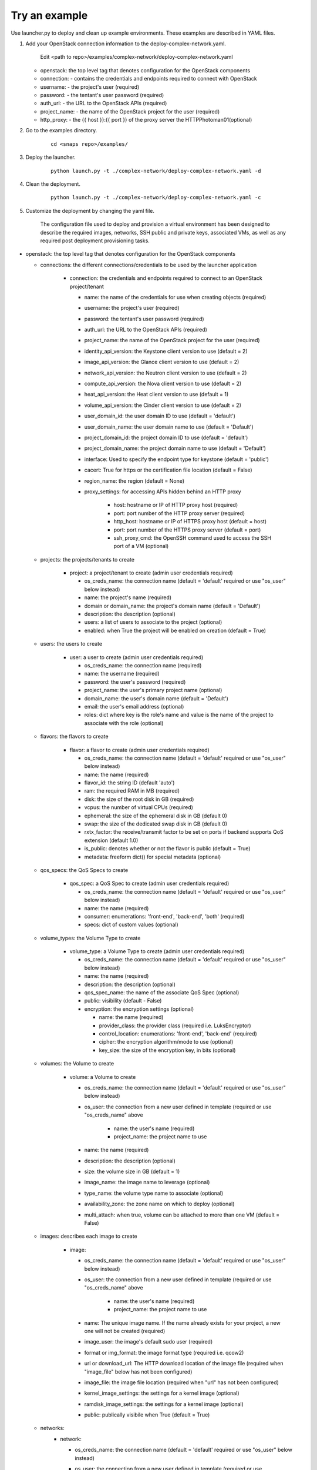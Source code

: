 Try an example
==============

Use launcher.py to deploy and clean up example environments.  These examples are described in YAML files.

#. Add your OpenStack connection information to the deploy-complex-network.yaml.

    Edit <path to repo>/examples/complex-network/deploy-complex-network.yaml

   -  openstack: the top level tag that denotes configuration for the OpenStack components

   -  connection: - contains the credentials and endpoints required to
      connect with OpenStack
   -  username: - the project's user (required)
   -  password: - the tentant's user password (required)
   -  auth\_url: - the URL to the OpenStack APIs (required)
   -  project\_name: - the name of the OpenStack project for the user
      (required)
   -  http\_proxy: - the {{ host }}:{{ port }} of the proxy server the
      HTTPPhotoman01(optional)

#. Go to the examples directory.

    ::

      cd <snaps repo>/examples/

#. Deploy the launcher.

    ::

      python launch.py -t ./complex-network/deploy-complex-network.yaml -d

#. Clean the deployment.

    ::

      python launch.py -t ./complex-network/deploy-complex-network.yaml -c

#. Customize the deployment by changing the yaml file.

    The configuration file used to deploy and provision a virtual environment has been designed to describe the required
    images, networks, SSH public and private keys, associated VMs, as well as any required post deployment provisioning
    tasks.

-  openstack: the top level tag that denotes configuration for the
   OpenStack components

   -  connections: the different connections/credentials to be used by the
      launcher application

       -  connection: the credentials and endpoints required to connect to an
          OpenStack project/tenant

          -  name: the name of the credentials for use when creating objects (required)
          -  username: the project's user (required)
          -  password: the tentant's user password (required)
          -  auth\_url: the URL to the OpenStack APIs (required)
          -  project\_name: the name of the OpenStack project for the user
             (required)
          -  identity\_api\_version: the Keystone client version to use (default = 2)
          -  image\_api\_version: the Glance client version to use (default = 2)
          -  network\_api\_version: the Neutron client version to use (default = 2)
          -  compute\_api\_version: the Nova client version to use (default = 2)
          -  heat\_api\_version: the Heat client version to use (default = 1)
          -  volume\_api\_version: the Cinder client version to use (default = 2)
          -  user\_domain\_id: the user domain ID to use (default = 'default')
          -  user\_domain\_name: the user domain name to use (default = 'Default')
          -  project\_domain\_id: the project domain ID to use (default = 'default')
          -  project\_domain\_name: the project domain name to use (default = 'Default')
          -  interface: Used to specify the endpoint type for keystone (default = 'public')
          -  cacert: True for https or the certification file location (default = False)
          -  region\_name: the region (default = None)
          -  proxy\_settings: for accessing APIs hidden behind an HTTP proxy

              - host: hostname or IP of HTTP proxy host (required)
              - port: port number of the HTTP proxy server (required)
              - http\_host: hostname or IP of HTTPS proxy host (default = host)
              - port: port number of the HTTPS proxy server (default = port)
              - ssh\_proxy\_cmd: the OpenSSH command used to access the SSH port
                of a VM (optional)

   -  projects: the projects/tenants to create

       -  project: a project/tenant to create (admin user credentials required)

          -  os\_creds\_name: the connection name (default = 'default'
             required or use "os\_user" below instead)
          -  name: the project's name (required)
          -  domain or domain_name: the project's domain name (default = 'Default')
          -  description: the description (optional)
          -  users: a list of users to associate to the project (optional)
          -  enabled: when True the project will be enabled on creation (default = True)

   -  users: the users to create

       -  user: a user to create (admin user credentials required)

          -  os\_creds\_name: the connection name (required)
          -  name: the username (required)
          -  password: the user's password (required)
          -  project\_name: the user's primary project name (optional)
          -  domain\_name: the user's domain name (default = 'Default')
          -  email: the user's email address (optional)
          -  roles: dict where key is the role's name and value is the name
             of the project to associate with the role (optional)

   -  flavors: the flavors to create

       -  flavor: a flavor to create (admin user credentials required)

          -  os\_creds\_name: the connection name (default = 'default'
             required or use "os\_user" below instead)
          -  name: the name (required)
          -  flavor\_id: the string ID (default 'auto')
          -  ram: the required RAM in MB (required)
          -  disk: the size of the root disk in GB (required)
          -  vcpus: the number of virtual CPUs (required)
          -  ephemeral: the size of the ephemeral disk in GB (default 0)
          -  swap: the size of the dedicated swap disk in GB (default 0)
          -  rxtx\_factor: the receive/transmit factor to be set on ports if
             backend supports QoS extension (default 1.0)
          -  is\_public: denotes whether or not the flavor is public (default = True)
          -  metadata: freeform dict() for special metadata (optional)

   -  qos_specs: the QoS Specs to create

       -  qos_spec: a QoS Spec to create (admin user credentials required)

          -  os\_creds\_name: the connection name (default = 'default'
             required or use "os\_user" below instead)
          -  name: the name (required)
          -  consumer: enumerations: 'front-end', 'back-end', 'both' (required)
          -  specs: dict of custom values (optional)

   -  volume_types: the Volume Type to create

       -  volume_type: a Volume Type to create (admin user credentials required)

          -  os\_creds\_name: the connection name (default = 'default'
             required or use "os\_user" below instead)
          -  name: the name (required)
          -  description: the description (optional)
          -  qos_spec_name: the name of the associate QoS Spec (optional)
          -  public: visibility (default - False)
          -  encryption: the encryption settings (optional)

             -  name: the name (required)
             -  provider_class: the provider class (required i.e. LuksEncryptor)
             -  control_location: enumerations: 'front-end', 'back-end' (required)
             -  cipher: the encryption algorithm/mode to use (optional)
             -  key_size: the size of the encryption key, in bits (optional)

   -  volumes: the Volume to create

       -  volume: a Volume to create

          -  os\_creds\_name: the connection name (default = 'default'
             required or use "os\_user" below instead)
          -  os\_user: the connection from a new user defined in template
             (required or use "os\_creds\_name" above

              - name: the user's name (required)
              - project\_name: the project name to use

          -  name: the name (required)
          -  description: the description (optional)
          -  size: the volume size in GB (default = 1)
          -  image_name: the image name to leverage (optional)
          -  type_name: the volume type name to associate (optional)
          -  availability_zone: the zone name on which to deploy (optional)
          -  multi_attach: when true, volume can be attached to more than one VM
             (default = False)

   -  images: describes each image to create

       -  image:

          -  os\_creds\_name: the connection name (default = 'default'
             required or use "os\_user" below instead)
          -  os\_user: the connection from a new user defined in template
             (required or use "os\_creds\_name" above

              - name: the user's name (required)
              - project\_name: the project name to use

          -  name: The unique image name. If the name already exists for
             your project, a new one will not be created (required)
          -  image\_user: the image's default sudo user (required)
          -  format or img\_format: the image format type (required i.e. qcow2)
          -  url or download\_url: The HTTP download location of the image file
             (required when "image_file" below has not been configured)
          -  image\_file: the image file location (required when "url" has not
             been configured)
          -  kernel\_image\_settings: the settings for a kernel image (optional)
          -  ramdisk\_image\_settings: the settings for a kernel image (optional)
          -  public: publically visibile when True (default = True)

   -  networks:
       -  network:

          -  os\_creds\_name: the connection name (default = 'default'
             required or use "os\_user" below instead)
          -  os\_user: the connection from a new user defined in template
             (required or use "os\_creds\_name" above

              - name: the user's name (required)
              - project\_name: the project name to use

          -  name: The name of the network to be created. If one already
             exists, a new one will not be created (required)
          -  admin\_state\_up: T\|F (default True)
          -  shared: (optional)
          -  project\_name: Name of the project who owns the network. Note:
             only administrative users can specify projects other than their
             own (optional)
          -  external: T\|F whether or not network is external (default False)
          -  network\_type: The type of network to create (optional)
          -  physical\_network: the name of the physical network
             (required when network_type is 'flat')
          -  segmentation\_id: the id of the segmentation
             (required when network_type is 'vlan')
          -  subnets:
              -  subnet:

                 -  name: The name of the network to be created. If one already
                    exists, a new one will not be created. Note: although
                    OpenStack allows for multiple subnets to be applied to any
                    given network, we have not included support as our current
                    use cases does not utilize this functionality (required)
                 -  cidr: The subnet mask value (required)
                 -  dns\_nameservers: A list of IP values used for DNS
                    resolution (default: 8.8.8.8)
                 -  ip\_version: 4\|6 (default: 4)
                 -  project\_name: Name of the project who owns the network.
                    Note: only administrative users can specify projects other
                    than their own (optional)
                 -  start: The start address for allocation\_pools (optional)
                 -  end: The ending address for allocation\_pools (optional)
                 -  gateway\_ip: The IP address to the gateway (optional)
                 -  enable\_dhcp: T\|F (optional)
                 -  dns\_nameservers: List of DNS server IPs (default = ['8.8.8.8']
                 -  host\_routes: A list of host route dictionaries (optional)
                    i.e.:
                    ``yaml    "host_routes":[    {    "destination":"0.0.0.0/0",    "nexthop":"123.456.78.9"    },    {    "destination":"192.168.0.0/24",    "nexthop":"192.168.0.1"    }    ]``
                 -  destination: The destination for a static route (optional)
                 -  nexthop: The next hop for the destination (optional)
                 -  ipv6\_ra\_mode: Valid values: "dhcpv6-stateful",
                    "dhcpv6-stateless", and "slaac" (optional)
                 -  ipv6\_address\_mode: Valid values: "dhcpv6-stateful",
                    "dhcpv6-stateless", and "slaac" (optional)

   -  security_groups:

      -  security_group:

          -  os\_creds\_name: the connection name (default = 'default'
             required or use "os\_user" below instead)
          -  os\_user: the connection from a new user defined in template
             (required or use "os\_creds\_name" above

              - name: the user's name (required)
              - project\_name: the project name to use

          -  name: The name of the security group to be created (required)
          -  description: The security group's description (optional)
          -  project\_name: Name of the project who owns the security group (optional)
          -  rule\_settings: List of rules to place onto security group (optional)

              -  description: the rule's description (optional)
              -  protocol: rule's protcol ('icmp' or 'tcp' or 'udp' or 'null')
              -  ethertype: rule's ethertype ('4' or '6')
              -  port\_range\_min: The minimum port number in the range that is
                 matched by the security group rule. When the protocol is 'tcp'
                 or 'udp', this value must be <= 'port_range_max' (optional)
              -  port\_range\_max: The maximum port number in the range that is
                 matched by the security group rule. When the protocol is 'tcp'
                 or 'udp', this value must be <= 'port_range_max' (optional)
              -  remote\_ip\_prefix: The remote IP prefix to associate with this
                 metering rule packet (optional)

   -  routers:

      -  router:

          -  os\_creds\_name: the connection name (default = 'default'
             required or use "os\_user" below instead)
          -  os\_user: the connection from a new user defined in template
             (required or use "os\_creds\_name" above

              - name: the user's name (required)
              - project\_name: the project name to use

          -  name: The name of the router to be created (required)
          -  project\_name: Name of the project who owns the network (optional)
          -  external\_gateway: Name of the external network to which to route
             (optional)
          -  admin\_state\_up: T\|F (default True)
          -  external\_fixed\_ids: Dictionary containing the IP address
             parameters (optional)
          -  internal\_subnets: List of subnet names to which to connect this
             router (optional)

             -  port_settings (Leverages the same class/structure as port objects on
                VM instances. See port definition below for a
                full accounting of the port attributes. The ones listed
                below are generally used for routers)

                -  name: The name given to the new port (required and must be
                   unique for project)
                -  network\_name: The name of the network on which to create
                   the port (optional)
                -  admin\_state\_up: T\|F (default True)
                -  project\_name: Name of the project who owns the network (optional)
                -  mac\_address: The port's MAC address (optional)
                -  ip\_addrs: A list of k/v pairs (optional)
                -  security\_groups: a list of names of the the security groups
                   to apply to the port
                -  opt\_value: The extra DHCP option value (optional)
                -  opt\_name: The extra DHCP option name (optional)

   -  keypairs:

      -  keypair:

          -  os\_creds\_name: the connection name (default = 'default'
             required or use "os\_user" below instead)
          -  os\_user: the connection from a new user defined in template
             (required or use "os\_creds\_name" above

              - name: the user's name (required)
              - project\_name: the project name to use

          -  name: The name of the keypair to be created. If one already
             exists, a new one will not be created but simply loaded from
             its configured file location (required)
          -  public\_filepath: The path to where the generated public key
             will be stored if it does not exist (optional but really
             required for provisioning purposes)
          -  private\_filepath: The path to where the generated private key
             will be stored if it does not exist (optional but really
             required for provisioning purposes)

   -  instances:

      -  instance:

          -  os\_creds\_name: the connection name (default = 'default'
             required or use "os\_user" below instead)
          -  os\_user: the connection from a new user defined in template
             (required or use "os\_creds\_name" above

              - name: the user's name (required)
              - project\_name: the project name to use

          -  name: The unique instance name for project. (required)
          -  flavor: Must be one of the preconfigured flavors (required)
          -  imageName: The name of the image to be used for deployment
             (required)
          -  keypair\_name: The name of the keypair to attach to instance
             (optional but required for NIC configuration and Ansible
             provisioning)
          -  sudo\_user: The name of a sudo\_user that is attached to the
             keypair (optional but required for NIC configuration and
             Ansible provisioning)
          -  vm\_boot\_timeout: The number of seconds to block waiting for
             an instance to deploy and boot (default 900)
          -  vm\_delete\_timeout: The number of seconds to block waiting for
             an instance to be deleted (default 300)
          -  ssh\_connect\_timeout: The number of seconds to block waiting
             for an instance to achieve an SSH connection (default 120)
          -  ports: A list of port configurations (should contain at least
             one)
          -  port: Denotes the configuration of a NIC

             -  name: The unique port name for project (required)
             -  network\_name: The name of the network to which the port is
                attached (required)
             -  ip\_addrs: Static IP addresses to be added to the port by
                subnet (optional)
             -  subnet\_name: The name of the subnet
             -  ip: The assigned IP address (when null, OpenStack will
                assign an IP to the port)
             -  admin\_state\_up: T\|F (default True)
             -  project\_name: The name of the project who owns the network.
                Only administrative users can specify a the project ID other
                than their own (optional)
             -  mac\_address: The desired MAC for the port (optional)
             -  fixed\_ips: A dictionary that allows one to specify only a
                subnet ID, OpenStack Networking allocates an available IP
                from that subnet to the port. If you specify both a subnet
                ID and an IP address, OpenStack Networking tries to allocate
                the specified address to the port. (optional)
             -  seurity\_groups: A list of security group IDs (optional)
             -  allowed\_address\_pairs: A dictionary containing a set of
                zero or more allowed address pairs. An address pair contains
                an IP address and MAC address. (optional)
             -  opt\_value: The extra DHCP option value (optional)
             -  opt\_name: The extra DHCP option name (optional)
             -  device\_owner: The ID of the entity that uses this port. For
                example, a DHCP agent (optional)
             -  device\_id: The ID of the device that uses this port. For
                example, a virtual server (optional)

       -  floating\_ips: list of floating\_ip configurations (optional)

          -  floating\_ip:
          -  name: Must be unique for VM instance (required)
          -  port\_name: The name of the port requiring access to the
             external network (required)
          -  subnet\_name: The name of the subnet contains the IP address on
             the port on which to create the floating IP (optional)
          -  router\_name: The name of the router connected to an external
             network used to attach the floating IP (required)
          -  provisioning: (True\|False) Denotes whether or not this IP can
             be used for Ansible provisioning (default True)

-  ansible: Each set of attributes below are contained in a list

   -  playbook\_location: Full path or relative to the directory in
      which the deployment file resides (required)
   -  hosts: A list of hosts to which the playbook will be executed
      (required)
   -  variables: Should your Ansible scripts require any substitution
      values to be applied with Jinga2templates, the values defined here
      will be used to for substitution
   -  tag name = substitution variable names. For instance, for any file
      being pushed to the host being provisioned containing a value such
      as {{ foo }}, you must specify a tag name of "foo"

      -  vm\_name:
      -  type: string\|port\|os\_creds\|vm-attr (note: will need to make
         changes to deploy\_venv.py#\_\_get\_variable\_value() for
         additional support)
      -  when type == string, an tag name "value" must exist and its
         value will be used for template substituion
      -  when type == port, custom code has been written to extract
         certain assigned values to the port:

         -  vm\_name: must correspond to a VM's name as configured in
            this file
         -  port\_name: The name of the port from which to extract the
            substitution values (required)
         -  port\_value: The port value. Currently only supporting
            "mac\_address" and "ip\_address" (only the first)

      -  when type == os\_creds, custom code has been written to extract
         the file's connection values:

         -  username: connection's user
         -  password: connection's password
         -  auth\_url: connection's URL
         -  project\_name: connection's project

      -  when type == vm-attr, custom code has been written to extract
         the following attributes from the vm:

         -  vm\_name: must correspond to a VM's name as configured in
            this file
         -  value -> floating\_ip: is currently the only vm-attr
            supported
